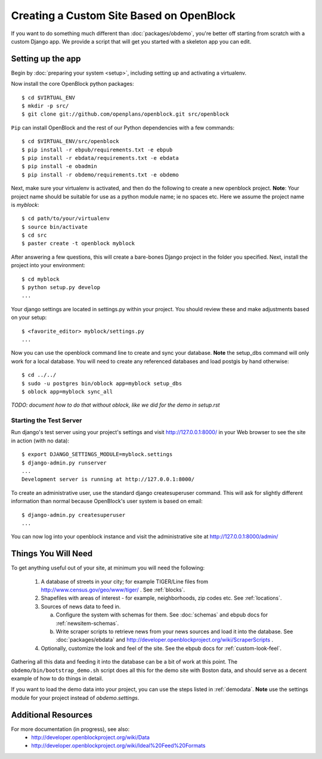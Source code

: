 ==========================================
Creating a Custom Site Based on OpenBlock
==========================================

If you want to do something much different than
:doc:`packages/obdemo`, you're better off starting from scratch with a
custom Django app. We provide a script that will get you started with
a skeleton app you can edit.

Setting up the app
==================

Begin by :doc:`preparing your system <setup>`, including setting up
and activating a virtualenv.

Now install the core OpenBlock python packages::

   $ cd $VIRTUAL_ENV
   $ mkdir -p src/
   $ git clone git://github.com/openplans/openblock.git src/openblock

``Pip`` can install OpenBlock and the rest of our Python dependencies with a few
commands::

  $ cd $VIRTUAL_ENV/src/openblock
  $ pip install -r ebpub/requirements.txt -e ebpub
  $ pip install -r ebdata/requirements.txt -e ebdata
  $ pip install -e obadmin
  $ pip install -r obdemo/requirements.txt -e obdemo
 
Next, make sure your virtualenv is activated, and then do the following to create 
a new openblock project.  **Note**: Your project name should be suitable for use as a python
module name; ie no spaces etc.  Here we assume the project name is `myblock`::

    $ cd path/to/your/virtualenv
    $ source bin/activate
    $ cd src
    $ paster create -t openblock myblock

After answering a few questions, this will create a bare-bones Django
project in the folder you
specified.  Next, install the project into your environment::

    $ cd myblock
    $ python setup.py develop
    ...

Your django settings are located in settings.py within your project.  You should review these
and make adjustments based on your setup::

    $ <favorite_editor> myblock/settings.py
    ...

Now you can use the openblock command line to create and sync your database.  **Note** the setup_dbs command will only work for a local database.  You will need to create any referenced databases and load postgis by hand otherwise::

    $ cd ../../
    $ sudo -u postgres bin/oblock app=myblock setup_dbs
    $ oblock app=myblock sync_all

*TODO: document how to do that without oblock, like we did for the demo
in setup.rst*

Starting the Test Server
------------------------

Run django's test server using your project's settings and visit http://127.0.0.1:8000/ in your Web browser to see the site in action (with no data)::

    $ export DJANGO_SETTINGS_MODULE=myblock.settings
    $ django-admin.py runserver
    ...
    Development server is running at http://127.0.0.1:8000/

To create an administrative user, use the standard django createsuperuser command.  This will ask for slightly different information than normal because OpenBlock's user system is based on email::

    $ django-admin.py createsuperuser
    ...
    
You can now log into your openblock instance and visit the administrative site at http://127.0.0.1:8000/admin/


Things You Will Need
====================

To get anything useful out of your site, at minimum you will need the following:

 1. A database of streets in your city; for example
    TIGER/Line files from http://www.census.gov/geo/www/tiger/ .
    See :ref:`blocks`.

 2. Shapefiles with areas of interest - for example,
    neighborhoods, zip codes etc.
    See :ref:`locations`.

 3. Sources of news data to feed in.

    a. Configure the system with schemas for them.
       See :doc:`schemas` and ebpub docs for :ref:`newsitem-schemas`.

    b. Write scraper scripts to retrieve news from your news sources and load
       it into the database. See :doc:`packages/ebdata`
       and http://developer.openblockproject.org/wiki/ScraperScripts .

 4. Optionally, customize the look and feel of the site.
    See the ebpub docs for :ref:`custom-look-feel`.

Gathering all this data and feeding it into the database can be a bit
of work at this point.  The ``obdemo/bin/bootstrap_demo.sh`` script
does all this for the demo site with Boston data, and should serve as
a decent example of how to do things in detail.

If you want to load the demo data into your project, you can use the steps 
listed in :ref:`demodata`. **Note** use the settings module for your project
instead of `obdemo.settings`.


Additional Resources
====================

For more documentation (in progress), see also:
    * http://developer.openblockproject.org/wiki/Data
    * http://developer.openblockproject.org/wiki/Ideal%20Feed%20Formats
